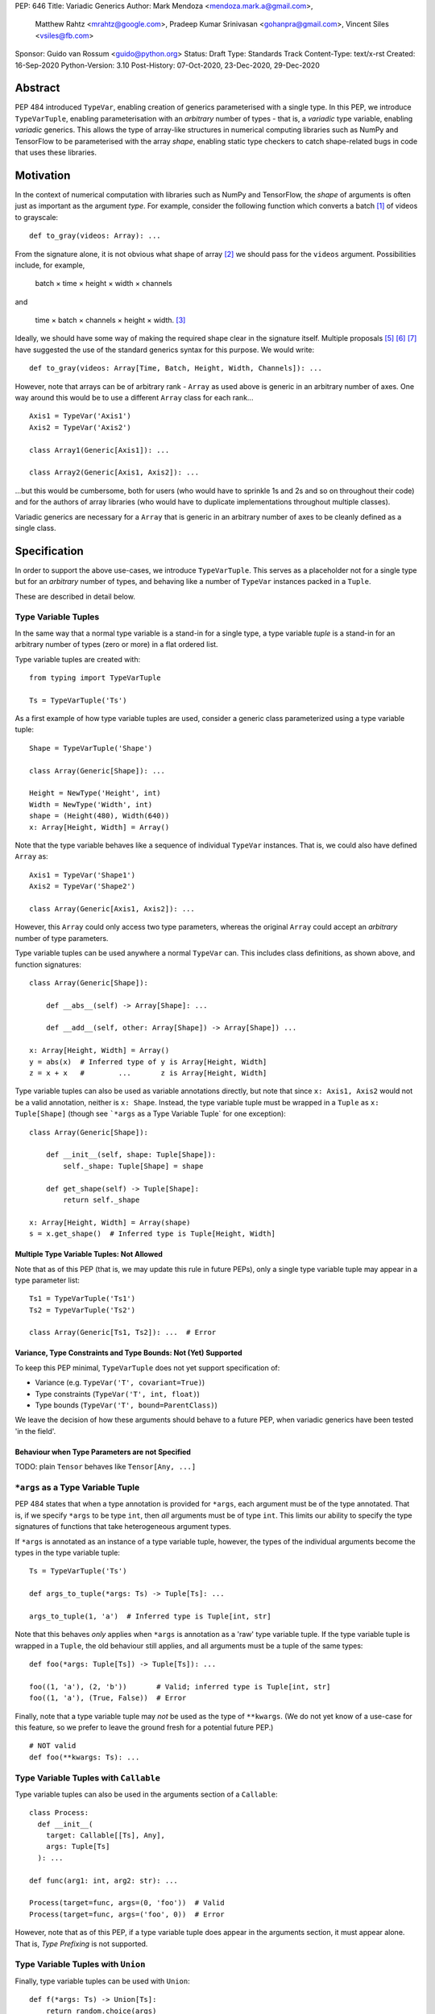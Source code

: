 PEP: 646
Title: Variadic Generics
Author: Mark Mendoza <mendoza.mark.a@gmail.com>,
        Matthew Rahtz <mrahtz@google.com>,
        Pradeep Kumar Srinivasan <gohanpra@gmail.com>,
        Vincent Siles <vsiles@fb.com>
Sponsor: Guido van Rossum <guido@python.org>
Status: Draft
Type: Standards Track
Content-Type: text/x-rst
Created: 16-Sep-2020
Python-Version: 3.10
Post-History: 07-Oct-2020, 23-Dec-2020, 29-Dec-2020

Abstract
========

PEP 484 introduced ``TypeVar``, enabling creation of generics parameterised
with a single type. In this PEP, we introduce ``TypeVarTuple``, enabling parameterisation
with an *arbitrary* number of types - that is, a *variadic* type variable,
enabling *variadic* generics. This allows the type of array-like structures
in numerical computing libraries such as NumPy and TensorFlow to be
parameterised with the array *shape*, enabling static type checkers
to catch shape-related bugs in code that uses these libraries.

Motivation
==========

In the context of numerical computation with libraries such as NumPy and
TensorFlow, the *shape* of arguments is often just as important as the
argument *type*. For example, consider the following function which converts a
batch [#batch]_ of videos to grayscale:

::

    def to_gray(videos: Array): ...

From the signature alone, it is not obvious what shape of array [#array]_
we should pass for the ``videos`` argument. Possibilities include, for
example,

  batch × time × height × width × channels

and

  time × batch × channels × height × width. [#timebatch]_

Ideally, we should have some way of making the required shape clear in the
signature itself. Multiple proposals [#numeric-stack]_ [#typing-ideas]_
[#syntax-proposal]_ have suggested the use of the standard generics syntax for
this purpose. We would write:

::

    def to_gray(videos: Array[Time, Batch, Height, Width, Channels]): ...

However, note that arrays can be of arbitrary rank - ``Array`` as used above is
generic in an arbitrary number of axes. One way around this would be to use a different
``Array`` class for each rank...

::

    Axis1 = TypeVar('Axis1')
    Axis2 = TypeVar('Axis2')

    class Array1(Generic[Axis1]): ...

    class Array2(Generic[Axis1, Axis2]): ...

...but this would be cumbersome, both for users (who would have to sprinkle 1s and 2s
and so on throughout their code) and for the authors of array libraries (who would have to duplicate implementations throughout multiple classes).

Variadic generics are necessary for a ``Array`` that is generic in an arbitrary
number of axes to be cleanly defined as a single class.

Specification
=============

In order to support the above use-cases, we introduce ``TypeVarTuple``. This serves as a placeholder not for a single type but for an *arbitrary* number of types, and behaving like a number of ``TypeVar`` instances packed in a ``Tuple``.

These are described in detail below.

Type Variable Tuples
--------------------

In the same way that a normal type variable is a stand-in for a single type,
a type variable *tuple* is a stand-in for an arbitrary number of types (zero or
more) in a flat ordered list.

Type variable tuples are created with:

::

    from typing import TypeVarTuple

    Ts = TypeVarTuple('Ts')

As a first example of how type variable tuples are used, consider a generic
class parameterized using a type variable tuple:

::

    Shape = TypeVarTuple('Shape')

    class Array(Generic[Shape]): ...

    Height = NewType('Height', int)
    Width = NewType('Width', int)
    shape = (Height(480), Width(640))
    x: Array[Height, Width] = Array()

Note that the type variable behaves like a sequence of individual ``TypeVar``
instances. That is, we could also have defined ``Array`` as:

::

    Axis1 = TypeVar('Shape1')
    Axis2 = TypeVar('Shape2')

    class Array(Generic[Axis1, Axis2]): ...

However, this ``Array`` could only access two type parameters, whereas the original
``Array`` could accept an *arbitrary* number of type parameters.

Type variable tuples can be used anywhere a normal ``TypeVar`` can.
This includes class definitions, as shown above, and function signatures:

::

    class Array(Generic[Shape]):

        def __abs__(self) -> Array[Shape]: ...

        def __add__(self, other: Array[Shape]) -> Array[Shape]) ...

    x: Array[Height, Width] = Array()
    y = abs(x)  # Inferred type of y is Array[Height, Width]
    z = x + x   #        ...       z is Array[Height, Width]

Type variable tuples can also be used as variable annotations directly,
but note that since ``x: Axis1, Axis2`` would not be a valid annotation,
neither is ``x: Shape``. Instead, the type variable tuple must be wrapped
in a ``Tuple`` as ``x: Tuple[Shape]`` (though see
```*args`` as a Type Variable Tuple` for one exception):

::

    class Array(Generic[Shape]):

        def __init__(self, shape: Tuple[Shape]):
            self._shape: Tuple[Shape] = shape

        def get_shape(self) -> Tuple[Shape]:
            return self._shape

    x: Array[Height, Width] = Array(shape)
    s = x.get_shape()  # Inferred type is Tuple[Height, Width]

Multiple Type Variable Tuples: Not Allowed
''''''''''''''''''''''''''''''''''''''''''

Note that as of this PEP (that is, we may update this rule in future PEPs), only a single type variable tuple may appear in a type parameter list:

::

    Ts1 = TypeVarTuple('Ts1')
    Ts2 = TypeVarTuple('Ts2')

    class Array(Generic[Ts1, Ts2]): ...  # Error

Variance, Type Constraints and Type Bounds: Not (Yet) Supported
'''''''''''''''''''''''''''''''''''''''''''''''''''''''''''''''

To keep this PEP minimal, ``TypeVarTuple`` does not yet support specification of:

* Variance (e.g. ``TypeVar('T', covariant=True)``)
* Type constraints (``TypeVar('T', int, float)``)
* Type bounds (``TypeVar('T', bound=ParentClass)``)

We leave the decision of how these arguments should behave to a future PEP, when variadic generics have been tested 'in the field'.

Behaviour when Type Parameters are not Specified
''''''''''''''''''''''''''''''''''''''''''''''''

TODO: plain ``Tensor`` behaves like ``Tensor[Any, ...]``

``*args`` as a Type Variable Tuple
----------------------------------

PEP 484 states that when a type annotation is provided for ``*args``, each argument
must be of the type annotated. That is, if we specify ``*args`` to be type ``int``,
then *all* arguments must be of type ``int``. This limits our ability to specify
the type signatures of functions that take heterogeneous argument types.

If ``*args`` is annotated as an instance of a type variable tuple, however, the
types of the individual arguments become the types in the type variable tuple:

::

    Ts = TypeVarTuple('Ts')
    
    def args_to_tuple(*args: Ts) -> Tuple[Ts]: ...

    args_to_tuple(1, 'a')  # Inferred type is Tuple[int, str]

Note that this behaves *only* applies when ``*args`` is annotation as a
'raw' type variable tuple. If the type variable tuple is wrapped in a
``Tuple``, the old behaviour still applies, and all arguments must be a
tuple of the same types:

::

    def foo(*args: Tuple[Ts]) -> Tuple[Ts]): ...

    foo((1, 'a'), (2, 'b'))       # Valid; inferred type is Tuple[int, str]
    foo((1, 'a'), (True, False))  # Error

Finally, note that a type variable tuple may *not* be used as the type of
``**kwargs``. (We do not yet know of a use-case for this feature, so we prefer
to leave the ground fresh for a potential future PEP.)

::

    # NOT valid
    def foo(**kwargs: Ts): ...


Type Variable Tuples with ``Callable``
--------------------------------------

Type variable tuples can also be used in the arguments section of a
``Callable``:

::

    class Process:
      def __init__(
        target: Callable[[Ts], Any],
        args: Tuple[Ts]
      ): ...

    def func(arg1: int, arg2: str): ...
    
    Process(target=func, args=(0, 'foo'))  # Valid
    Process(target=func, args=('foo', 0))  # Error

However, note that as of this PEP, if a type variable tuple does appear in
the arguments section, it must appear alone. That is, `Type Prefixing` is not
supported.

Type Variable Tuples with ``Union``
-----------------------------------

Finally, type variable tuples can be used with ``Union``:

::
    
    def f(*args: Ts) -> Union[Ts]:
        return random.choice(args)

    f(1, 'foo')  # Inferred type is Union[int, str]

If the type variable tuple is empty (e.g. if we had ``*args: Ts``
and didn't pass any arguments), the type checker should
raise an error on the ``Union`` (matching the behaviour of ``Union``
at runtime, which requires at least one type argument).

Overloads for Accessing Individual Types
----------------------------------------

For situations where we require access to each individual type, overloads can be used with individual ``TypeVar`` instances in place of the type variable tuple:

::

    Shape = TypeVarTuple('Shape')
    Axis1 = TypeVar('Axis1')
    Axis2 = TypeVar('Axis2')
    Axis3 = TypeVar('Axis3')

    class Array(Generic[Shape]): ...

      @overload
      def transpose(
        self: Array[Axis1, Axis2]
      ) -> Array[Axis2, Axis1]: ...

      @overload
      def transpose(
        self: Array[Axis1, Axis2, Axis3)
      ) -> Array[Axis3, Axis2, Axis1]: ...

(For array shape operations in particular, having to specify
overloads for each possible rank is, of course, a rather cumbersome
solution. However, it's the best we can do without additional type
manipulation mechanisms, which are beyond the scope of this PEP.)

Type Prefixing
--------------

Normal types can be prefixed to a type variable tuple:

::
    Shape = TypeVarTuple('Shape')
    class Batch: pass

    def add_batch_axis(x: Array[Shape]) -> Array[Batch, Shape]: ...
    def del_batch_axis(x: Array[Batch, Shape]) -> Array[Shape]: ...

    x: Array[Height, Width]
    y = add_batch(x)  # Inferred type is Array[Batch, Height, Width]
    z = del_batch(y)  # Array[Height, Width]

Normal ``TypeVar`` instances can also be prefixed:

::

    T = TypeVar('T')
    Ts = TypeVarTuple('Ts')

    def prefix_tuple(
        x: T,
        y: Tuple[Ts]
    ) -> Tuple[T, Ts]: ...

    z = prefix_tuple(x=0, y=(True, 'a'))
    # Inferred type of z is Tuple[int, bool, str]

As of this PEP - that is, we may expand the flexibility of concatenation in future PEPS - prefixing of one type variable tuple to another is *not* supported, and prefixing is the only form of concatenation supported.

Aliases
-------

Generic aliases can be created using a type variable tuple in
a similar way to regular type variables:

::

    IntTuple = Tuple[int, Ts]
    IntTuple[float, bool]  # Equivalent to Tuple[int, float, bool]

As this example shows, all type arguments passed to the alias are
bound to the type variable tuple. If no type arguments are given,
the type variable tuple holds no types:

::

    IntTuple  # Equivalent to Tuple[int]

Normal ``TypeVar`` instances can also be used in such aliases:

::
    T = TypeVar('T')
    Foo = Tuple[T, Ts]

    # T is bound to `int`; Ts is bound to `bool, str`
    Foo[int, bool, str]

Note that the same rules for `Type Prefixing` apply for aliases.
In particular, only one ``TypeVarTuple`` may occur within an alias,
and the ``TypeVarTuple`` must be at the end of the alias.

An Ideal Array Type: One Possible Example
=========================================

Type variable tuples allow us to make significant progress on the
typing of arrays. However, the array class we have sketched
out in this PEP is still missing some desirable features. [#typing-ideas]_

The most crucial feature missing is the ability to specify
the data type (e.g. ``np.float32`` or ``np.uint8``). This is important
because some numerical computing libraries will silently cast
types, which can easily lead to hard-to-diagnose bugs.

Additionally, it might be useful to be able to specify the rank
instead of the full shape. This could be useful for cases where
axes don't have obvious semantic meaning like 'height' or 'width',
or where the array is very high-dimensional and writing out all
the axes would be too verbose.

Here is one possible example of how these features might be implemented
in a complete array type.

::

    # E.g. Ndim[Literal[3]]
    Integer = TypeVar('Integer')
    class Ndim(Generic[Integer]): ...

    # E.g. Shape[Height, Width]
    # (Where Height and Width are custom types)
    Axes = TypeVarTuple('Axes')
    class Shape(Generic[Axes]): ...

    DataType = TypeVar('DataType')
    ShapeType = TypeVar('ShapeType', NDim, Shape)

    # The most verbose type
    # E.g. Array[np.float32, Ndim[Literal[3]]
    #      Array[np.uint8, Shape[Height, Width, Channels]]
    class Array(Generic[DataType, ShapeType]): ...

    # Type aliases for less verbosity
    # E.g. Float32Array[Height, Width, Channels]
    Float32Array = Array[np.float32, Shape[Axes]]
    # E.g. Array1D[np.uint8]
    Array1D = Array[DataType, Ndim[Literal[1]]]

Rationale and Rejected Ideas
============================

Supporting Variadicity Through aliases
--------------------------------------

As noted in the introduction, it **is** possible to avoid variadic generics
by simply defining aliases for each possible number of type parameters:

::

    class Array1(Generic[Axis1]): ...
    class Array2(Generic[Axis1, Axis2]): ...

However, this seems somewhat clumsy - it requires users to unnecessarily
pepper their code with 1s, 2s, and so on for each rank necessary.

Naming of ``TypeVarTuple``
--------------------------

``TypeVarTuple`` began as ``ListVariadic``, based on its naming in
an early implementation in Pyre.

We then changed this to ``TypeVar(list=True)``, on the basis that a)
it better emphasises the similarity to ``TypeVar``, and b) the meaning
of 'list' is more easily understood than the jargon of 'variadic'.

We finally settled on ``TypeVarTuple`` based on the justification
that c) this emphasises the tuple-like behaviour, and d) type variable
tuples are a sufficiently different kind of thing to regular
type variables that we may later wish to support keyword arguments
to its constructor that should not be supported by regular
type variables (such as ``arbitrary_len`` [#arbitrary_len]_).

Backwards Compatibility
=======================

TODO

* ``Tuple`` needs to be upgraded to support parameterization with a
  a type variable tuple.


Reference Implementation
========================

TODO

Footnotes
==========


.. [#batch] 'Batch' is machine learning parlance for 'a number of'.

.. [#array] We use the term 'array' to refer to a matrix with an arbitrary
   number of dimensions. In NumPy, the corresponding class is the ``ndarray``;
   in TensorFlow, the ``Tensor``; and so on.

.. [#timebatch] If the shape begins with 'batch × time', then
   ``videos_batch[0][1]`` would select the second frame of the first video. If the
   shape begins with 'time × batch', then ``videos_batch[1][0]`` would select the
   same frame.

References
==========

.. [#pep-612] PEP 612, "Parameter Specification Variables":
   https://www.python.org/dev/peps/pep-0612

.. [#numeric-stack] Static typing of Python numeric stack:
   https://paper.dropbox.com/doc/Static-typing-of-Python-numeric-stack-summary-6ZQzTkgN6e0oXko8fEWwN

.. [#typing-ideas] Ideas for array shape typing in Python: https://docs.google.com/document/d/1vpMse4c6DrWH5rq2tQSx3qwP_m_0lyn-Ij4WHqQqRHY/edit

.. [#syntax-proposal] Shape annotation syntax proposal:
   https://docs.google.com/document/d/1But-hjet8-djv519HEKvBN6Ik2lW3yu0ojZo6pG9osY/edit

.. [#arbitrary_len] Discussion on Python typing-sig mailing list: https://mail.python.org/archives/list/typing-sig@python.org/thread/SQVTQYWIOI4TIO7NNBTFFWFMSMS2TA4J/


Acknowledgements
================

Thank you to **Alfonso Castaño**, **Antoine Pitrou**, **Bas v.B.**, **David Foster**, **Dimitris Vardoulakis**, **Eric Traut**, **Guido van Rossum**, **Jia Chen**,
**Lucio Fernandez-Arjona**, **Nikita Sobolev**, **Peilonrayz**, **Rebecca Chen**,
**Sergei Lebedev** and **Vladimir Mikulik** for helpful feedback and suggestions on
drafts of this PEP.

Resources
=========

Discussions on variadic generics in Python started in 2016 with `Issue 193`__
on the python/typing GitHub repository.

__ https://github.com/python/typing/issues/193

Inspired by this discussion, **Ivan Levkivskyi** made a concrete proposal
at PyCon 2019, summarised in `Type system improvements`__
and `Static typing of Python numeric stack`__.

__ https://paper.dropbox.com/doc/Type-system-improvements-HHOkniMG9WcCgS0LzXZAe

__ https://paper.dropbox.com/doc/Static-typing-of-Python-numeric-stack-summary-6ZQzTkgN6e0oXko8fEWwN

Expanding on these ideas, **Mark Mendoza** and **Vincent Siles** gave a presentation on
`Variadic Type Variables for Decorators and Tensors`__ at the 2019 Python
Typing Summit.

__ https://github.com/facebook/pyre-check/blob/ae85c0c6e99e3bbfc92ec55104bfdc5b9b3097b2/docs/Variadic_Type_Variables_for_Decorators_and_Tensors.pdf

Copyright
=========

This document is placed in the public domain or under the
CC0-1.0-Universal license, whichever is more permissive.


..
   Local Variables:
   mode: indented-text
   indent-tabs-mode: nil
   sentence-end-double-space: t
   fill-column: 70
   coding: utf-8
   End:

